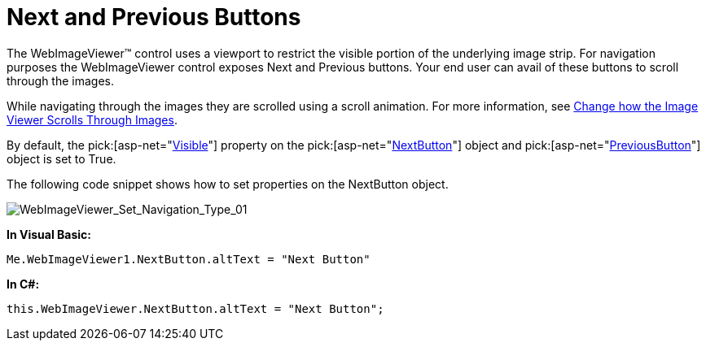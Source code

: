 ﻿////

|metadata|
{
    "name": "webimageviewer-next-and-previous-buttons",
    "controlName": ["WebImageViewer"],
    "tags": ["Layouts","Selection","Styling"],
    "guid": "{7E2977E3-23B1-4BB4-B0AB-702A0C8EE878}",  
    "buildFlags": [],
    "createdOn": "0001-01-01T00:00:00Z"
}
|metadata|
////

= Next and Previous Buttons

The WebImageViewer™ control uses a viewport to restrict the visible portion of the underlying image strip. For navigation purposes the WebImageViewer control exposes Next and Previous buttons. Your end user can avail of these buttons to scroll through the images.

While navigating through the images they are scrolled using a scroll animation. For more information, see link:webimageviewer-change-how-the-image-viewer-scrolls-through-images.html[Change how the Image Viewer Scrolls Through Images].

By default, the  pick:[asp-net="link:infragistics4.web.v{ProductVersion}~infragistics.web.ui.listcontrols.imagebutton~visible.html[Visible]"]  property on the  pick:[asp-net="link:infragistics4.web.v{ProductVersion}~infragistics.web.ui.listcontrols.webimageviewer~nextbutton.html[NextButton]"]  object and  pick:[asp-net="link:infragistics4.web.v{ProductVersion}~infragistics.web.ui.listcontrols.webimageviewer~previousbutton.html[PreviousButton]"]  object is set to True.

The following code snippet shows how to set properties on the NextButton object.

image::images/WebImageViewer_Set_Navigation_Type_01.png[WebImageViewer_Set_Navigation_Type_01]

*In Visual Basic:*

----
Me.WebImageViewer1.NextButton.altText = "Next Button"
----

*In C#:*

----
this.WebImageViewer.NextButton.altText = "Next Button";
----